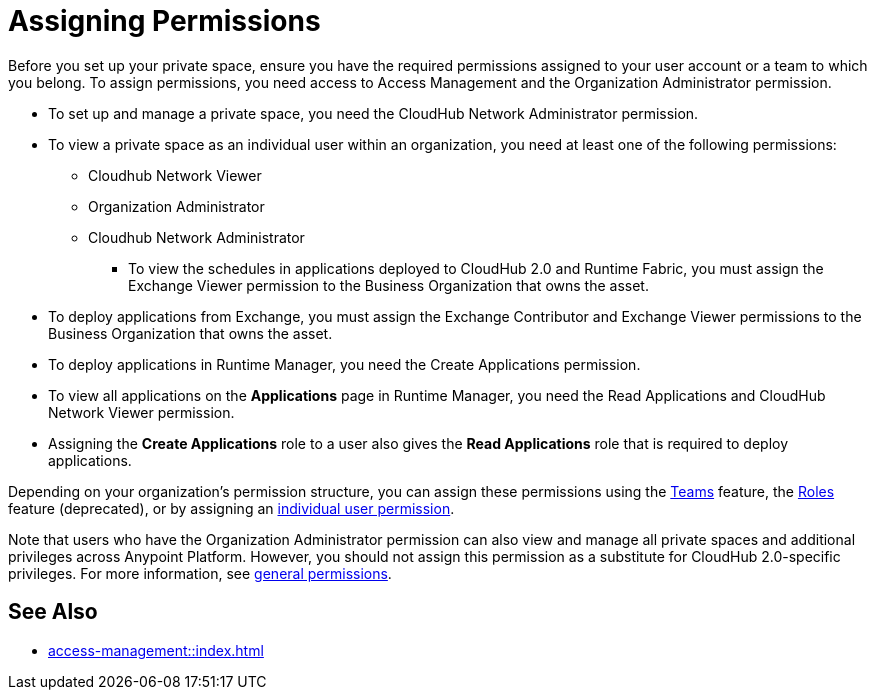 = Assigning Permissions


Before you set up your private space, ensure you have the required permissions
assigned to your user account or a team to which you belong.
To assign permissions, you need access to Access Management and the Organization Administrator permission.

* To set up and manage a private space, you need the CloudHub Network Administrator permission.
* To view a private space as an individual user within an organization, you need at least one of the following permissions:
*** Cloudhub Network Viewer
*** Organization Administrator
*** Cloudhub Network Administrator
** To view the schedules in applications deployed to CloudHub 2.0 and Runtime Fabric, you must assign the Exchange Viewer permission to the Business Organization that owns the asset.
* To deploy applications from Exchange, you must assign the Exchange Contributor and Exchange Viewer permissions to the Business Organization that owns the asset.
* To deploy applications in Runtime Manager, you need the Create Applications permission.
* To view all applications on the *Applications* page in Runtime Manager, you need the Read Applications and CloudHub Network Viewer permission.
* Assigning the *Create Applications* role to a user also gives the *Read Applications* role that is required to deploy applications.

Depending on your organization's permission structure, you can assign these permissions using the xref:access-management::teams.adoc[Teams] feature, the xref:access-management::users.adoc#grant-user-permissions[Roles] feature (deprecated), or by assigning an xref:access-management::users.adoc#grant-user-permissions[individual user permission].

Note that users who have the Organization Administrator permission can also view and manage all private spaces and additional privileges across Anypoint Platform. However, you should not assign this permission as a substitute for CloudHub 2.0-specific privileges. For more information, see xref:access-management::permissions-by-product.adoc[general permissions].


== See Also

* xref:access-management::index.adoc[]
